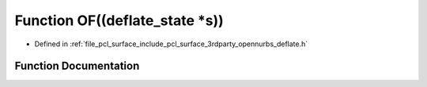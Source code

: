 .. _exhale_function_deflate_8h_1a7421434e97aacf6ea4ddd238d18bf9c8:

Function OF((deflate_state \*s))
================================

- Defined in :ref:`file_pcl_surface_include_pcl_surface_3rdparty_opennurbs_deflate.h`


Function Documentation
----------------------


.. doxygenfunction:: OF((deflate_state *s))
